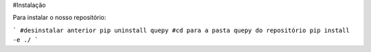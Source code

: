 #Instalação

Para instalar o nosso repositório:

```
#desinstalar anterior
pip uninstall quepy
#cd para a pasta quepy do repositório
pip install -e ./
```
